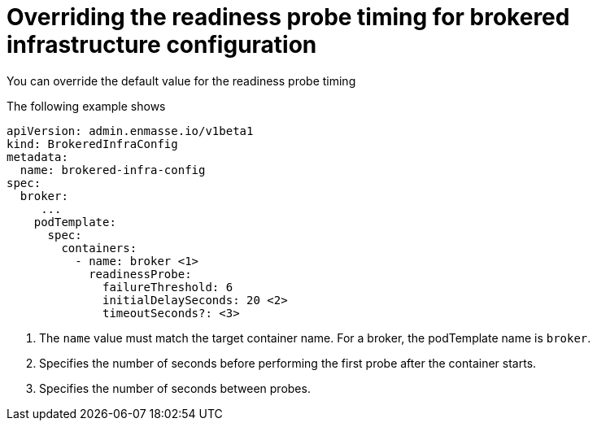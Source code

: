 // Module included in the following assemblies:
//
// assembly-infrastructure-configuration.adoc

[id='ref-brokered-infra-config-override-probe-timeout-{context}']
= Overriding the readiness probe timing for brokered infrastructure configuration

You can override the default value for the readiness probe timing

The following example shows 

[source,yaml,options="nowrap",subs="attributes"]
----
apiVersion: admin.enmasse.io/v1beta1
kind: BrokeredInfraConfig
metadata:
  name: brokered-infra-config
spec:
  broker:
     ...
    podTemplate:
      spec:
        containers:
          - name: broker <1>
            readinessProbe:
              failureThreshold: 6
              initialDelaySeconds: 20 <2>
              timeoutSeconds?: <3>

----
<1> The `name` value must match the target container name. For a broker, the podTemplate name is `broker`.
<2> Specifies the number of seconds before performing the first probe after the container starts.
<3> Specifies the number of seconds between probes.

ifeval::["{cmdcli}" == "oc"]
.Related links
* link:https://access.redhat.com/documentation/en-us/openshift_container_platform/3.11/html/developer_guide/dev-guide-application-health [OpenShift 3.11 documentation on readiness probe]
* link:https://access.redhat.com/documentation/en-us/openshift_container_platform/4.1/html-single/nodes/index#nodes-nodes-health [OpenShift 4.1 documentation on readiness probe]
endif::[]

